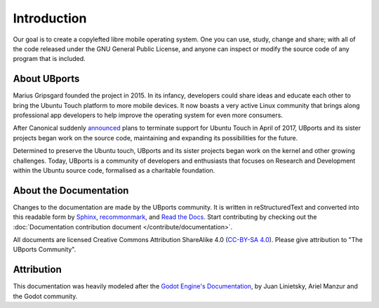 Introduction
============

Our goal is to create a copylefted libre mobile operating system. One you can use, study, change and share; with all of the code released under the GNU General Public License, and anyone can inspect or modify the source code of any program that is included.

About UBports
-------------

Marius Gripsgard founded the project in 2015. In its infancy, developers could share ideas and educate each other to bring the Ubuntu Touch platform to more mobile devices. It now boasts a very active Linux community that brings along professional app developers to help improve the operating system for even more consumers.

After Canonical suddenly `announced <https://insights.ubuntu.com/2017/04/05/growing-ubuntu-for-cloud-and-iot-rather-than-phone-and-convergence/>`_ plans to terminate support for Ubuntu Touch in April of 2017, UBports and its sister projects began work on the source code, maintaining and expanding its possibilities for the future. 

Determined to preserve the Ubuntu touch, UBports and its sister projects began work on the kernel and other growing challenges. Today, UBports is a community of developers and enthusiasts that focuses on Research and Development within the Ubuntu source code, formalised as a charitable foundation.


About the Documentation
-----------------------

Changes to the documentation are made by the UBports community. It is written in reStructuredText and converted into this readable form by `Sphinx <https://www.sphinx-doc.org/en/master/>`_, `recommonmark <http://recommonmark.readthedocs.io/en/latest/>`_, and `Read the Docs <https://readthedocs.io>`_. Start contributing by checking out the :doc:`Documentation contribution document </contribute/documentation>`.

All documents are licensed Creative Commons Attribution ShareAlike 4.0 (`CC-BY-SA 4.0 <https://creativecommons.org/licenses/by-sa/4.0/>`_). Please give attribution to "The UBports Community".

Attribution
-----------

This documentation was heavily modeled after the `Godot Engine's Documentation <https://docs.godotengine.org/en/stable/>`_, by Juan Linietsky, Ariel Manzur and the Godot community.
